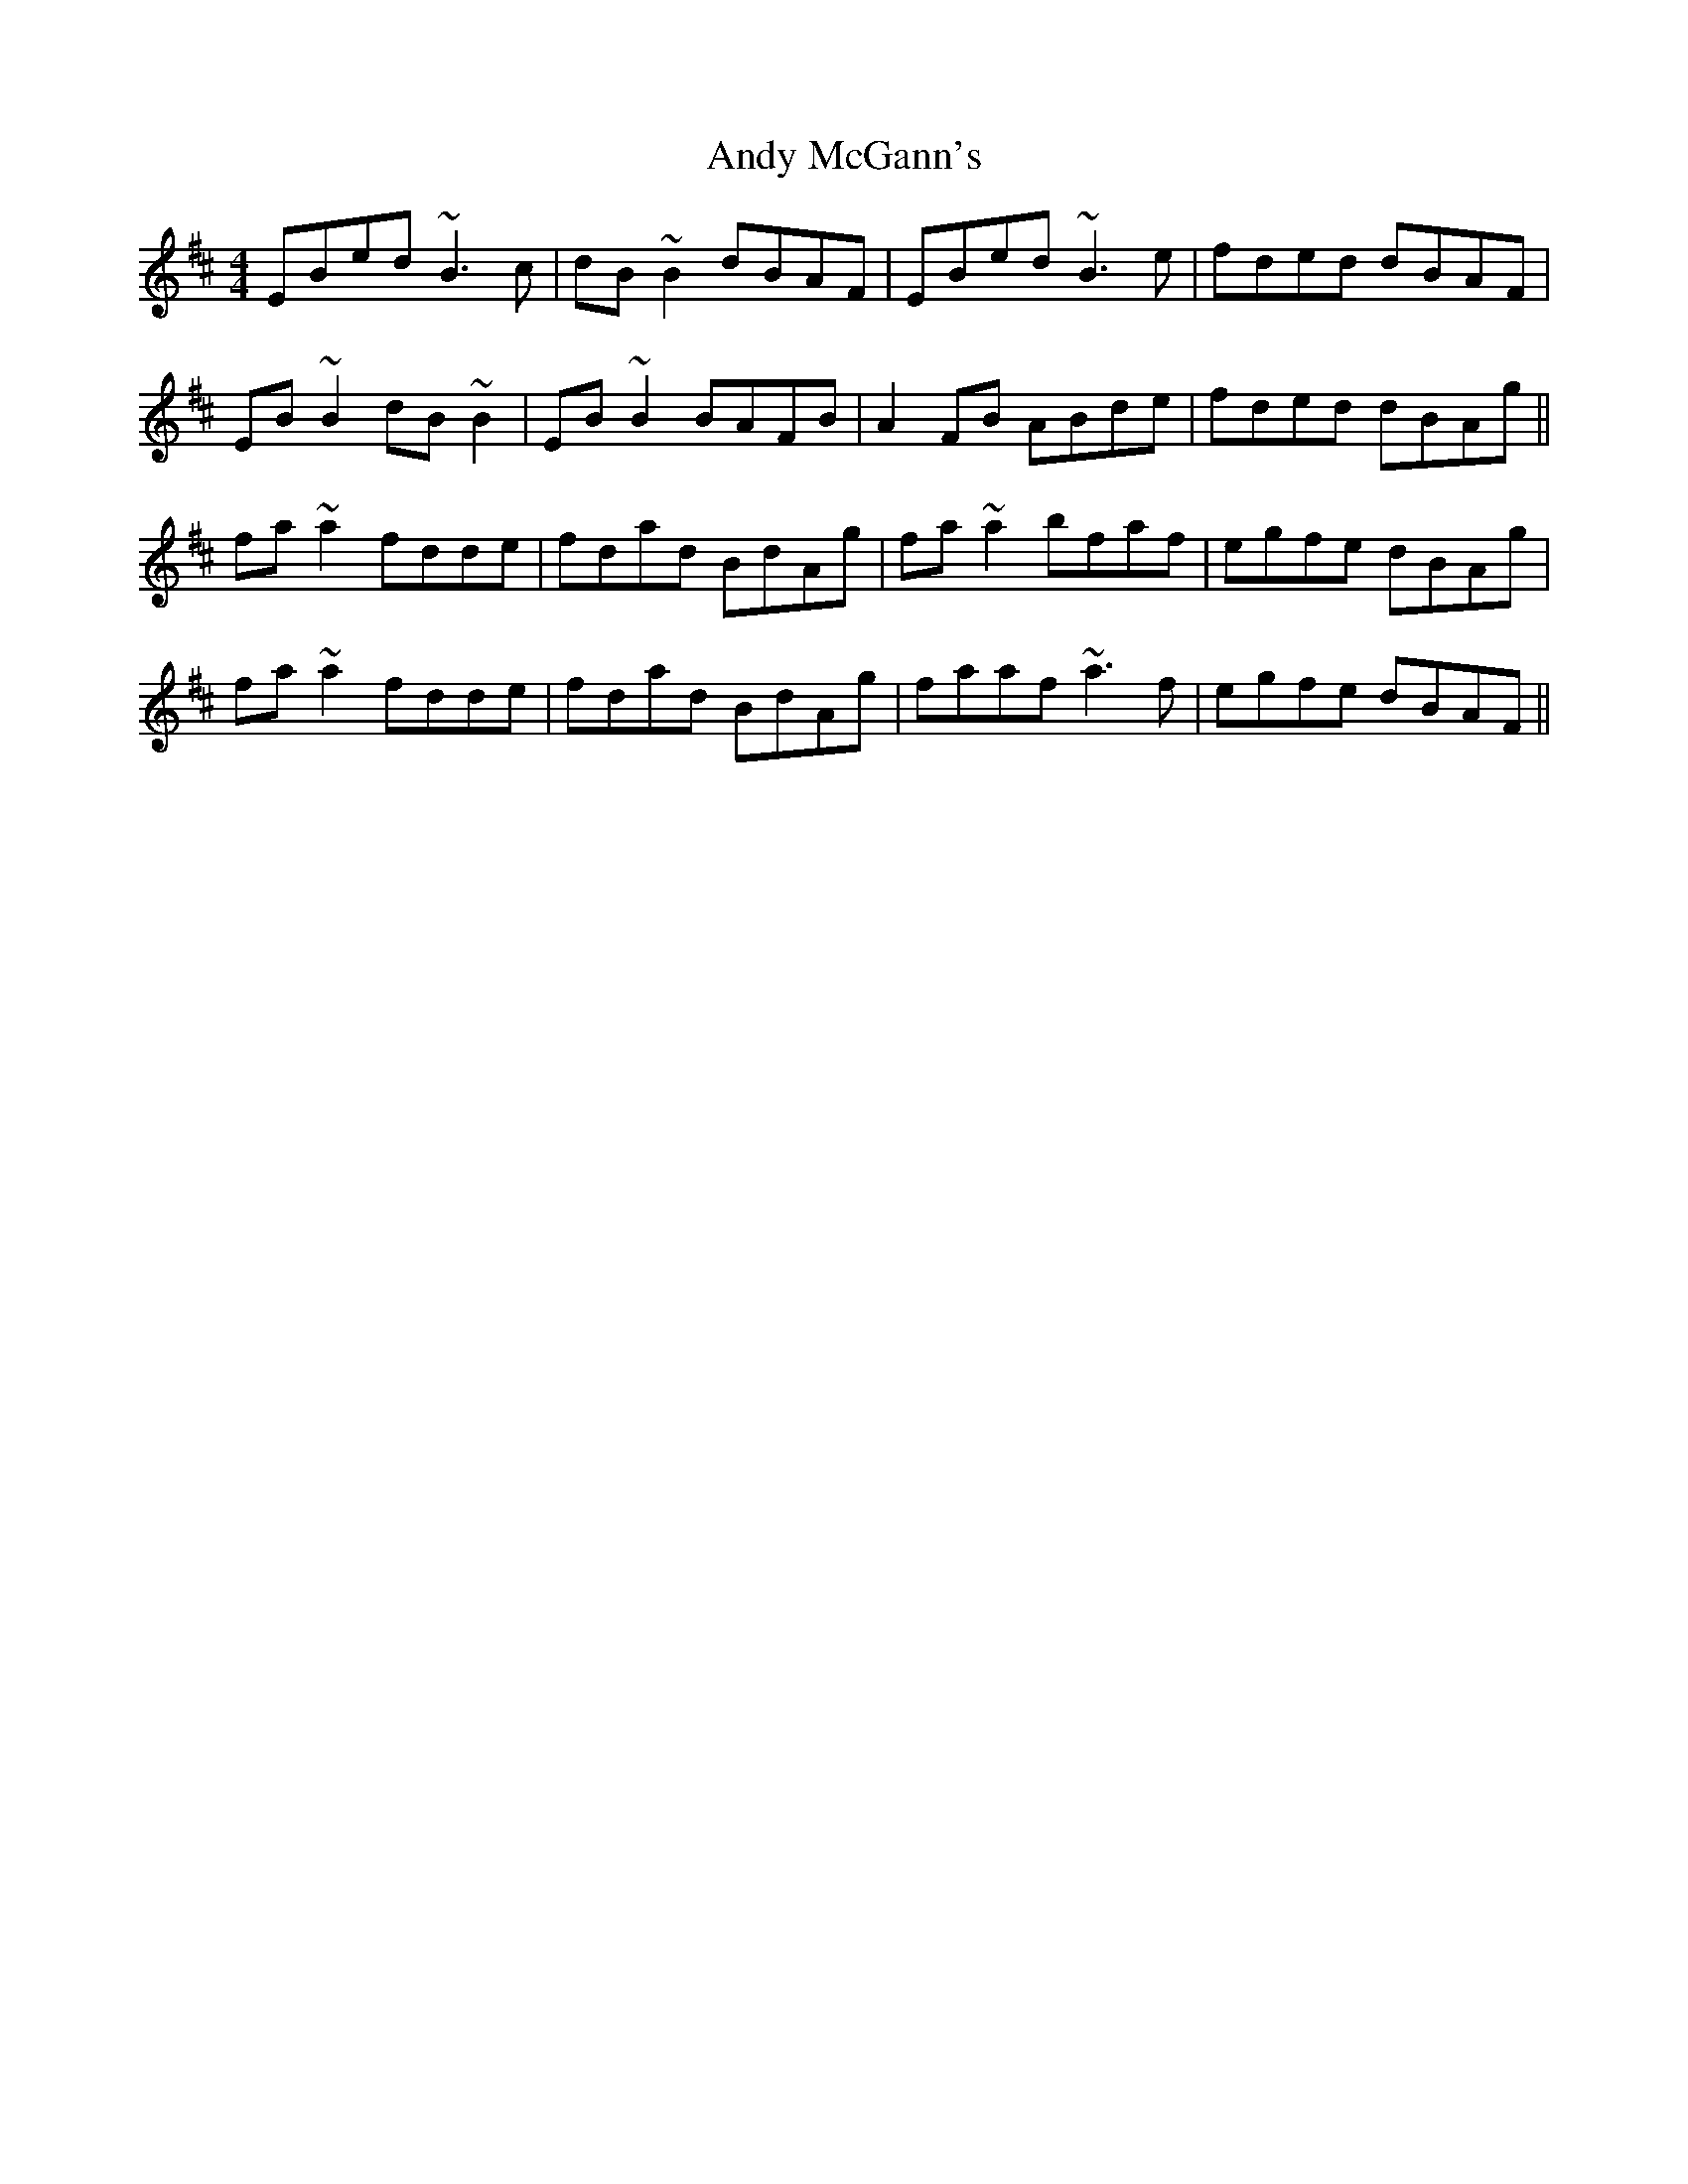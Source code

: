 X: 1516
T: Andy McGann's
R: reel
M: 4/4
K: Edorian
EBed ~B3c|dB~B2 dBAF|EBed ~B3e|fded dBAF|
EB~B2 dB~B2|EB~B2 BAFB|A2FB ABde|fded dBAg||
fa~a2 fdde|fdad BdAg|fa~a2 bfaf|egfe dBAg|
fa~a2 fdde|fdad BdAg|faaf ~a3f|egfe dBAF||

